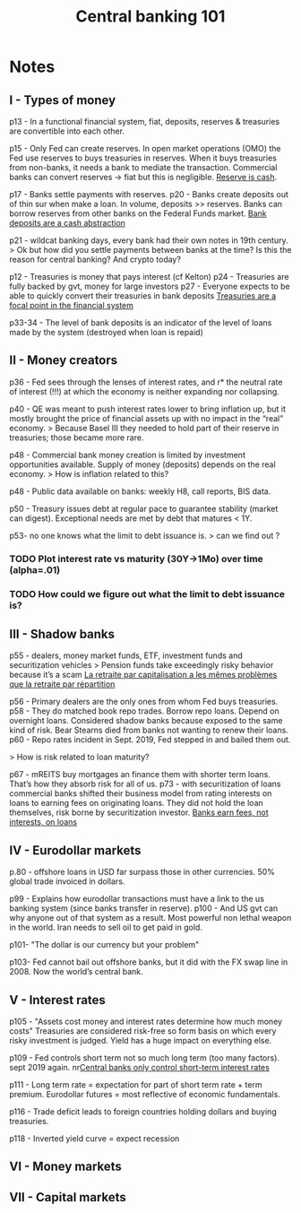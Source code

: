 :PROPERTIES:
:ID:       b88077f0-9914-47ed-8e0b-b44ff2c15777
:ROAM_REFS: cite:wang2021
:END:
#+TITLE: Central banking 101
#+FILETAGS: :private:
#+CREATED: [2022-03-07 Mon 11:32]
#+LAST_MODIFIED: [2022-05-03 Tue 09:40]

#+ATTR_HTML: :width 300
[[file:img/books/wang-central-banking-101.jpg]]

* Notes
** I - Types of money

p13 - In a functional financial system, fiat, deposits, reserves & treasuries are convertible  into each other.

p15 - Only Fed can create reserves. In open market operations (OMO) the Fed use reserves to buys treasuries in reserves. When it buys treasuries from non-banks, it needs a bank to mediate the transaction.
Commercial banks can convert reserves -> fiat but this is negligible. [[id:de447fc9-c3bf-4bd0-a8db-2e6166127817][Reserve is cash]].

p17 - Banks settle payments with reserves.
p20 - Banks create deposits out of thin sur when make a loan. In volume, deposits >> reserves. Banks can borrow reserves from other banks on the Federal Funds market.
[[id:f0bbbf95-4d3d-4b89-ba11-87a936ac84dc][Bank deposits are a cash abstraction]]

p21 - wildcat banking days, every bank had their own notes in 19th century.
> Ok but how did you settle payments between banks at the time? Is this the reason for central banking? And crypto today?

p12 - Treasuries is money that pays interest (cf Kelton)
p24 - Treasuries are fully backed by gvt, money for large investors
p27 - Everyone expects to be able to quickly convert their treasuries in bank deposits
[[id:998097bf-e35d-4f6c-b2ac-a9b8e47db7a6][Treasuries are a focal point in the financial system]]

p33-34 - The level of bank deposits is an indicator of the level of loans made by the system (destroyed when loan is repaid)



** II - Money creators

p36 - Fed sees through the lenses of interest rates, and r* the neutral rate of interest (!!!) at which the economy is neither expanding nor collapsing.

p40 - QE was meant to push interest rates lower to bring inflation up, but it mostly brought the price of financial assets up with no impact in the “real” economy.
> Because Basel III they needed to hold part of their reserve in treasuries; those became more rare.

p48 - Commercial bank money creation is limited by investment opportunities available. Supply of money (deposits) depends on the real economy.
> How is inflation related to this?

p48 - Public data available on banks: weekly H8, call reports, BIS data.

p50 - Treasury issues debt at regular pace to guarantee stability (market can digest). Exceptional needs are met by debt that matures < 1Y.

p53- no one knows what the limit to debt issuance is.
> can we find out ?

*** TODO Plot interest rate vs maturity (30Y->1Mo) over time (alpha=.01)
*** TODO How could we figure out what the limit to debt issuance is?

** III - Shadow banks

p55 - dealers, money market funds, ETF, investment funds and securitization vehicles
> Pension funds take exceedingly risky behavior because it’s a scam
[[id:f923680e-3a73-4d54-8e5e-33d6a3e91ccc][La retraite par capitalisation a les mêmes problèmes que la retraite par répartition]]

p56 - Primary dealers are the only ones from  whom Fed buys treasuries.
p58 - They do matched book repo trades. Borrow repo loans. Depend on overnight loans. Considered shadow banks because exposed to the same kind of risk. Bear Stearns died from banks not wanting to renew their loans.
p60 - Repo rates incident in Sept. 2019, Fed stepped in and bailed them out.

> How is risk related to loan maturity?

p67 - mREITS buy mortgages an finance them with shorter term loans. That’s how they absorb  risk for all of us.
p73 - with securitization of loans commercial banks shifted their business model from rating interests on loans to earning fees on originating loans. They did not hold the loan themselves, risk borne by securitization investor.
[[id:81410244-d901-440d-a985-6bcd29fde394][Banks earn fees, not interests, on loans]]

** IV - Eurodollar markets

p.80 - offshore loans in USD far surpass those in other currencies. 50% global trade invoiced in dollars.

p99 - Explains how eurodollar transactions must have a link to the us banking system (since banks transfer in reserve).
p100 - And US gvt can why anyone out of that system as a result. Most powerful non lethal weapon in the world. Iran needs to sell oil to get paid in gold.

p101- "The dollar is our currency but your problem"

p103- Fed cannot bail out offshore banks, but it did with the FX swap line in 2008. Now the world’s central bank.

** V - Interest rates

p105 - "Assets cost money and interest rates determine how much money costs"
Treasuries are considered risk-free so form basis on which every risky investment is judged. Yield has a huge impact on everything else.

p109 - Fed controls short term not so much long term (too many factors). sept 2019 again.
 nr[[id:b4337b4f-7aae-434e-94a8-2d93b9452799][Central banks only control short-term interest rates]]

p111 - Long term rate = expectation for part of short term rate + term premium. Eurodollar futures = most reflective of economic fundamentals.

p116 - Trade deficit leads to foreign countries holding dollars and buying treasuries.

p118 - Inverted yield curve = expect recession

** VI - Money markets


** VII - Capital markets
